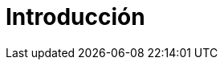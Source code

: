 = Introducción
:doctype: book
:toc: 
:description: This story chronicles the inexplicable hazards and vicious beasts a \
team must conquer and vanquish on their journey to discovering the true power of \
Open Source.
